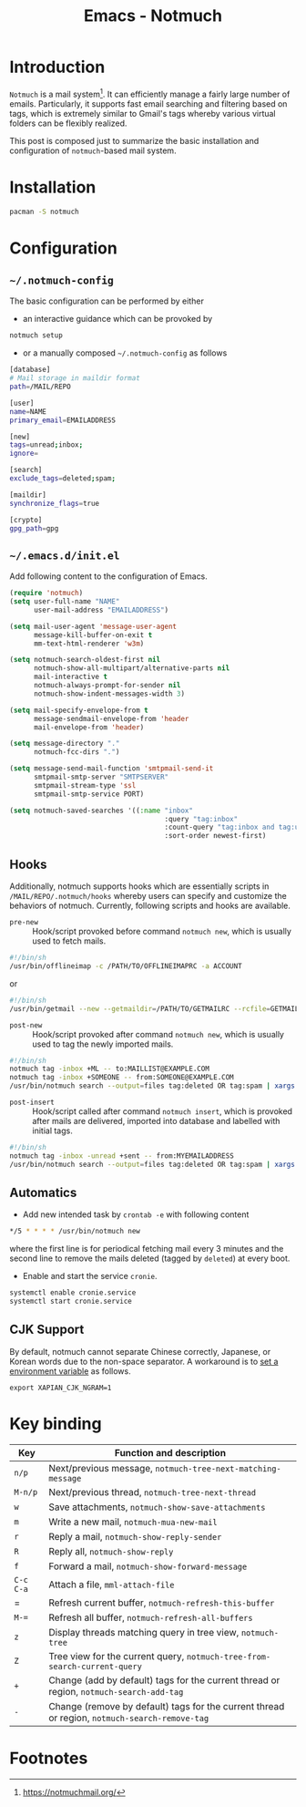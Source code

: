 #+TITLE: Emacs - Notmuch

* Introduction
=Notmuch= is a mail system[fn:1]. It can efficiently manage a fairly large number of emails. Particularly, it supports fast email searching and filtering based on tags, which is extremely similar to Gmail's tags whereby various virtual folders can be flexibly realized.

This post is composed just to summarize the basic installation and configuration of =notmuch=-based mail system.
* Installation
#+BEGIN_SRC sh
pacman -S notmuch
#+END_SRC
* Configuration
** =~/.notmuch-config=
The basic configuration can be performed by either
- an interactive guidance which can be provoked by
#+BEGIN_SRC sh
notmuch setup
#+END_SRC
- or a manually composed =~/.notmuch-config= as follows
#+BEGIN_SRC sh
[database]
# Mail storage in maildir format
path=/MAIL/REPO

[user]
name=NAME
primary_email=EMAILADDRESS

[new]
tags=unread;inbox;
ignore=

[search]
exclude_tags=deleted;spam;

[maildir]
synchronize_flags=true

[crypto]
gpg_path=gpg
#+END_SRC
** =~/.emacs.d/init.el=
Add following content to the configuration of Emacs.
#+BEGIN_SRC emacs-lisp
  (require 'notmuch)
  (setq user-full-name "NAME"
        user-mail-address "EMAILADDRESS")

  (setq mail-user-agent 'message-user-agent
        message-kill-buffer-on-exit t
        mm-text-html-renderer 'w3m)

  (setq notmuch-search-oldest-first nil
        notmuch-show-all-multipart/alternative-parts nil
        mail-interactive t
        notmuch-always-prompt-for-sender nil
        notmuch-show-indent-messages-width 3)

  (setq mail-specify-envelope-from t
        message-sendmail-envelope-from 'header
        mail-envelope-from 'header)

  (setq message-directory "."
        notmuch-fcc-dirs ".")

  (setq message-send-mail-function 'smtpmail-send-it
        smtpmail-smtp-server "SMTPSERVER"
        smtpmail-stream-type 'ssl
        smtpmail-smtp-service PORT)

  (setq notmuch-saved-searches '((:name "inbox"
                                        :query "tag:inbox"
                                        :count-query "tag:inbox and tag:unread"
                                        :sort-order newest-first)
#+END_SRC
** Hooks
Additionally, notmuch supports hooks which are essentially scripts in =/MAIL/REPO/.notmuch/hooks= whereby users can specify and customize the behaviors of notmuch. Currently, following scripts and hooks are available.
- =pre-new= :: Hook/script provoked before command =notmuch new=, which is usually used to fetch mails.
#+BEGIN_SRC sh
#!/bin/sh
/usr/bin/offlineimap -c /PATH/TO/OFFLINEIMAPRC -a ACCOUNT
#+END_SRC
or
#+BEGIN_SRC sh
#!/bin/sh
/usr/bin/getmail --new --getmaildir=/PATH/TO/GETMAILRC --rcfile=GETMAILRC
#+END_SRC
- =post-new= :: Hook/script provoked after command =notmuch new=, which is usually used to tag the newly imported mails.
#+BEGIN_SRC sh
#!/bin/sh
notmuch tag -inbox +ML -- to:MAILLIST@EXAMPLE.COM
notmuch tag -inbox +SOMEONE -- from:SOMEONE@EXAMPLE.COM
/usr/bin/notmuch search --output=files tag:deleted OR tag:spam | xargs -r rm
#+END_SRC
- =post-insert= :: Hook/script called after command =notmuch insert=, which is provoked after mails are delivered, imported into database and labelled with initial tags.
#+BEGIN_SRC sh
#!/bin/sh
notmuch tag -inbox -unread +sent -- from:MYEMAILADDRESS
/usr/bin/notmuch search --output=files tag:deleted OR tag:spam | xargs -r rm
#+END_SRC  
** Automatics
- Add new intended task by =crontab -e= with following content
#+BEGIN_SRC sh
*/5 * * * * /usr/bin/notmuch new
#+END_SRC
where the first line is for periodical fetching mail every 3 minutes and the second line to remove the mails deleted (tagged by =deleted=) at every boot.
- Enable and start the service =cronie=.
#+BEGIN_SRC sh
systemctl enable cronie.service
systemctl start cronie.service
#+END_SRC
** CJK Support
By default, notmuch cannot separate Chinese correctly, Japanese, or Korean words due to the non-space separator. A workaround is to [[https://notmuchmail.org/howto/#index10h2][set a environment variable]] as follows.
#+BEGIN_SRC shell
export XAPIAN_CJK_NGRAM=1
#+END_SRC
* Key binding
| *Key*     | Function and description                                                                      |
|-----------+-----------------------------------------------------------------------------------------------|
| =n/p=     | Next/previous message, =notmuch-tree-next-matching-message=                                   |
| =M-n/p=   | Next/previous thread, =notmuch-tree-next-thread=                                              |
| =w=       | Save attachments, =notmuch-show-save-attachments=                                             |
| =m=       | Write a new mail, =notmuch-mua-new-mail=                                                      |
| =r=       | Reply a mail, =notmuch-show-reply-sender=                                                     |
| =R=       | Reply all, =notmuch-show-reply=                                                               |
| =f=       | Forward a mail, =notmuch-show-forward-message=                                                |
| =C-c C-a= | Attach a file, =mml-attach-file=                                                              |
| =         | Refresh current buffer, =notmuch-refresh-this-buffer=                                         |
| =M-==     | Refresh all buffer, =notmuch-refresh-all-buffers=                                             |
| =z=       | Display threads matching query in tree view, =notmuch-tree=                                   |
| =Z=       | Tree view for the current query, =notmuch-tree-from-search-current-query=                     |
| =+=       | Change (add by default) tags for the current thread or region, =notmuch-search-add-tag=       |
| =-=       | Change (remove by default) tags for the current thread or region, =notmuch-search-remove-tag= |

* Footnotes

[fn:1] https://notmuchmail.org/
